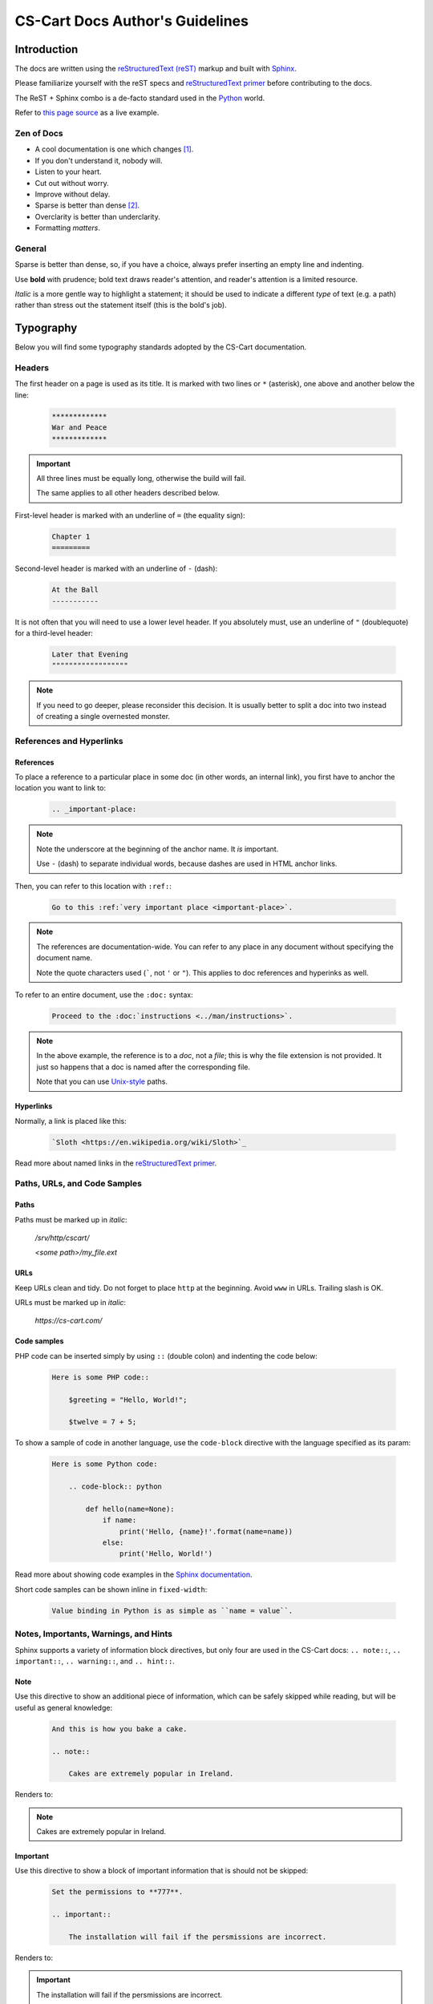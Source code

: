 ********************************
CS-Cart Docs Author's Guidelines
********************************

Introduction
============

The docs are written using the `reStructuredText (reST) <http://docutils.sourceforge.net/rst.html>`_ markup and built with `Sphinx <http://sphinx-doc.org/>`_.

Please familiarize yourself with the reST specs and `reStructuredText primer <http://sphinx-doc.org/rest.html>`_ before contributing to the docs.

The ReST + Sphinx combo is a de-facto standard used in the `Python <http://python.org>`_ world.

Refer to `this page source <https://bitbucket.org/cscart/docs-2.0/src/>`_ as a live example.

Zen of Docs
-----------

*   A cool documentation is one which changes [#w3c_uri]_.
*   If you don't understand it, nobody will.
*   Listen to your heart.
*   Cut out without worry.
*   Improve without delay.
*	Sparse is better than dense [#zen_of_python]_.
*   Overclarity is better than underclarity.
*   Formatting *matters*.

General
-------

Sparse is better than dense, so, if you have a choice, always prefer inserting an empty line and indenting.

Use **bold** with prudence; bold text draws reader's attention, and reader's attention is a limited resource.

*Italic* is a more gentle way to highlight a statement; it should be used to indicate a  different *type* of text (e.g. a path) rather than stress out the statement itself (this is the bold's job).

Typography
==========

Below you will find some typography standards adopted by the CS-Cart documentation.

Headers
-------

The first header on a page is used as its title. It is marked with two lines or ``*`` (asterisk), one above and another below the line:

    .. code-block:: rst

        *************
        War and Peace
        *************

.. important::

    All three lines must be equally long, otherwise the build will fail.

    The same applies to all other headers described below.

First-level header is marked with an underline of ``=`` (the equality sign):

    .. code-block:: rst

        Chapter 1
        =========

Second-level header is marked with an underline of ``-`` (dash):

    .. code-block:: rst

        At the Ball
        -----------

It is not often that you will need to use a lower level header. If you absolutely must, use an underline of ``"`` (doublequote) for a third-level header:

    .. code-block:: rst

        Later that Evening
        """"""""""""""""""

.. note::

    If you need to go deeper, please reconsider this decision. It is usually better to split a doc into two instead of creating a single overnested monster.

References and Hyperlinks
-------------------------

References
""""""""""

To place a reference to a particular place in some doc (in other words, an internal link), you first have to anchor the location you want to link to:

    .. code-block:: rst

        .. _important-place:

.. note::

    Note the underscore at the beginning of the anchor name. It *is* important.

    Use ``-`` (dash) to separate individual words, because dashes are used in HTML anchor links.

Then, you can refer to this location with ``:ref:``:

    .. code-block:: rst

        Go to this :ref:`very important place <important-place>`.

.. note::

    The references are documentation-wide. You can refer to any place in any document without specifying the document name.

    Note the quote characters used (`````, not ``'`` or ``"``). This applies to doc references and hyperinks as well.

To refer to an entire document, use the ``:doc:`` syntax:

    .. code-block:: rst

        Proceed to the :doc:`instructions <../man/instructions>`.

.. note::

    In the above example, the reference is to a *doc*, not a *file*; this is why the file extension is not provided. It just so happens that a doc is named after the corresponding file.

    Note that you can use `Unix-style <https://en.wikipedia.org/wiki/Unix_path#Unix_style>`_ paths.

Hyperlinks
""""""""""

Normally, a link is placed like this:

    .. code-block:: rst

        `Sloth <https://en.wikipedia.org/wiki/Sloth>`_

Read more about named links in the `reStructuredText primer <http://sphinx-doc.org/rest.html>`_.

Paths, URLs, and Code Samples
-----------------------------

Paths
"""""

Paths must be marked up in *italic*:

    */srv/http/cscart/*

    *<some path>/my_file.ext*

URLs
""""

Keep URLs clean and tidy. Do not forget to place ``http`` at the beginning. Avoid ``www`` in URLs. Trailing slash is OK.

URLs must be marked up in *italic*:

    *https://cs-cart.com/*

Code samples
""""""""""""

PHP code can be inserted simply by using ``::`` (double colon) and indenting the code below:

    .. code-block:: rst

        Here is some PHP code::

            $greeting = "Hello, World!";

            $twelve = 7 + 5;

To show a sample of code in another language, use the ``code-block`` directive with the language specified as its param:

    .. code-block:: rst

        Here is some Python code:

            .. code-block:: python

                def hello(name=None):
                    if name:
                        print('Hello, {name}!'.format(name=name))
                    else:
                        print('Hello, World!')

Read more about showing code examples in the `Sphinx documentation <http://sphinx-doc.org/markup/code.html#code-examples>`_.

Short code samples can be shown inline in ``fixed-width``:

    .. code-block:: rst

        Value binding in Python is as simple as ``name = value``.

Notes, Importants, Warnings, and Hints
--------------------------------------

Sphinx supports a variety of information block directives, but only four are used in the CS-Cart docs: ``.. note::``, ``.. important::``, ``.. warning::``, and ``.. hint::``.

Note
""""

Use this directive to show an additional piece of information, which can be safely skipped while reading, but will be useful as general knowledge:

    .. code-block:: rst

        And this is how you bake a cake.

        .. note::

            Cakes are extremely popular in Ireland.

Renders to:

.. note::

    Cakes are extremely popular in Ireland.

Important
"""""""""

Use this directive to show a block of important information that is should not be skipped:

    .. code-block:: rst

        Set the permissions to **777**.

        .. important::

            The installation will fail if the persmissions are incorrect.

Renders to:

.. important::

    The installation will fail if the persmissions are incorrect.

Warning
"""""""

This directive should be used with caution. It indicates a dangerous turn in the narrative:

    .. code-block:: rst

        Now your store is ready for the upgrade.

        .. warning::

            All existing data will be lost!

Renders to:

.. warning::

    All existing data will be lost!

Hint
""""

This directive is not used too often. Use it to point to a useful tool or tip:

    .. code-block:: rst

        Copy the new files to your directory.

        .. hint::

            You can use `Ctrl + C` to copy files and `Ctrl + V` to paste them.

Renders to:

.. hint::

    You can use `Ctrl + C` to copy files and `Ctrl + V` to paste them.

Images
------

Images are inserted with the ``.. image::`` directive:

    .. code-block:: rst

        .. image:: img/cscart.png
            :align: center
            :alt: CS-Cart logo

**Always** set the ``:align:`` param to ``center`` and define the ``:alt:`` param.

.. rubric:: Footnotes

.. [#w3c_uri] Based on `Cool URIs don't change <http://www.w3.org/Provider/Style/URI/>`_ by Tim Berners-Lee
.. [#zen_of_python] From `Zen of Python <http://www.python.org/dev/peps/pep-0020/>`_
